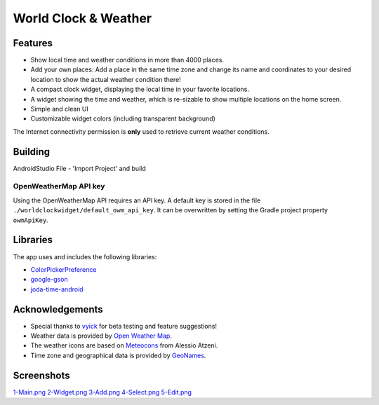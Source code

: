 World Clock & Weather
=====================

Features
--------

* Show local time and weather conditions in more than 4000 places.
* Add your own places: Add a place in the same time zone and change its name and coordinates to your desired location to show the actual weather condition there!
* A compact clock widget, displaying the local time in your favorite locations.
* A widget showing the time and weather, which is re-sizable to show multiple locations on the home screen.
* Simple and clean UI
* Customizable widget colors (including transparent background)

The Internet connectivity permission is **only** used to retrieve current weather conditions.

Building
--------

AndroidStudio File - 'Import Project' and build

OpenWeatherMap API key
######################

Using the OpenWeatherMap API requires an API key. A default key is stored in the file ``./worldclockwidget/default_owm_api_key``. It can be overwritten by setting the Gradle project property ``owmApiKey``.

Libraries
---------

The app uses and includes the following libraries:

* `ColorPickerPreference <https://github.com/attenzione/android-ColorPickerPreference>`_
* `google-gson <https://code.google.com/p/google-gson/>`_
* `joda-time-android <https://github.com/dlew/joda-time-android>`_

Acknowledgements
----------------

* Special thanks to `vyick <http://vyick.wordpress.com/>`_ for beta testing and feature suggestions!
* Weather data is provided by `Open Weather Map <http://openweathermap.org/>`_.
* The weather icons are based on `Meteocons <http://www.alessioatzeni.com/meteocons/>`_ from Alessio Atzeni.
* Time zone and geographical data is provided by `GeoNames <http://www.geonames.org/>`_.

Screenshots
-----------

`1-Main.png   <https://github.com/swell-pixel/worldclockwidget/blob/f6c6a0997816ab59f7d7bda1e97b80ee873cca26/1-Main.png>`_
`2-Widget.png <https://github.com/swell-pixel/worldclockwidget/blob/f6c6a0997816ab59f7d7bda1e97b80ee873cca26/2-Widget.png>`_
`3-Add.png    <https://github.com/swell-pixel/worldclockwidget/blob/f6c6a0997816ab59f7d7bda1e97b80ee873cca26/3-Add.png>`_
`4-Select.png <https://github.com/swell-pixel/worldclockwidget/blob/f6c6a0997816ab59f7d7bda1e97b80ee873cca26/4-Select.png>`_
`5-Edit.png   <https://github.com/swell-pixel/worldclockwidget/blob/f6c6a0997816ab59f7d7bda1e97b80ee873cca26/5-Edit.png>`_
